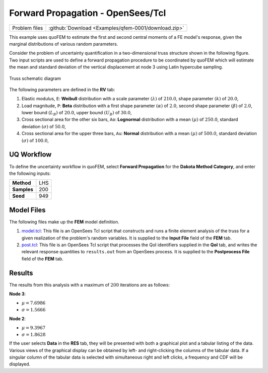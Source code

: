 
Forward Propagation - OpenSees/Tcl
==================================

+-----------------+--------------------------------------------------------+
| Problem files   | :github:`Download <Examples/qfem-0001/download.zip>`   |
+-----------------+--------------------------------------------------------+

This example uses quoFEM to estimate the first and second central
moments of a FE model's response, given the marginal distributions of
various random parameters.

Consider the problem of uncertainty quantification in a two-dimensional
truss structure shown in the following figure. Two input scripts are
used to define a forward propagation procedure to be coordinated by
quoFEM which will estimate the mean and standard deviation of the
vertical displacement at node 3 using Latin hypercube sampling.

.. figure:: qfem-0001.png
   :alt: Truss schematic diagram
   :width: 400px
   :align: center

   Truss schematic diagram


The following parameters are defined in the **RV** tab:

1. Elastic modulus, ``E``: **Weibull** distribution with a scale
   parameter :math:`(\lambda)` of :math:`210.0`, shape parameter
   :math:`(k)` of :math:`20.0`,

2. Load magnitude, ``P``: **Beta** distribution with a first shape
   parameter :math:`(\alpha)` of :math:`2.0`, second shape parameter
   :math:`(\beta)` of :math:`2.0`, lower bound :math:`(L_B)` of
   :math:`20.0`, upper bound :math:`(U_B)` of :math:`30.0`,

3. Cross sectional area for the other six bars, ``Ao``: **Lognormal**
   distribution with a mean :math:`(\mu)` of :math:`250.0`, standard
   deviation :math:`(\sigma)` of :math:`50.0`,

4. Cross sectional area for the upper three bars, ``Au``: **Normal**
   distribution with a mean :math:`(\mu)` of :math:`500.0`, standard
   deviation :math:`(\sigma)` of :math:`100.0`,

UQ Workflow
-----------

To define the uncertainty workflow in quoFEM, select **Forward
Propagation** for the **Dakota Method Category**, and enter the
following inputs:

+---------------+-------+
| **Method**    | LHS   |
+---------------+-------+
| **Samples**   | 200   |
+---------------+-------+
| **Seed**      | 949   |
+---------------+-------+

Model Files
-----------

The following files make up the **FEM** model definition.

#. `model.tcl <https://raw.githubusercontent.com/claudioperez/SimCenterExamples/master/static/truss/model.tcl>`__:
   This file is an OpenSees Tcl script that constructs and runs a finite
   element analysis of the truss for a given realization of the
   problem's random variables. It is supplied to the **Input File**
   field of the **FEM** tab.

#. `post.tcl <https://raw.githubusercontent.com/claudioperez/SimCenterExamples/master/static/truss/post.tcl>`__:
   This file is an OpenSees Tcl script that processes the QoI
   identifiers supplied in the **QoI** tab, and writes the relevant
   response quantities to ``results.out`` from an OpenSees process. It
   is supplied to the **Postprocess File** field of the **FEM** tab.


Results
-------

The results from this analysis with a maximum of :math:`200` iterations
are as follows:

**Node 3**:

-  :math:`\mu = 7.6986`
-  :math:`\sigma = 1.5666`

**Node 2**:

-  :math:`\mu = 9.3967`
-  :math:`\sigma = 1.8628`

If the user selects **Data** in the **RES** tab, they will be presented
with both a graphical plot and a tabular listing of the data. Various
views of the graphical display can be obtained by left- and
right-clicking the columns of the tabular data. If a singular column of
the tabular data is selected with simultaneous right and left clicks, a
frequency and CDF will be displayed.



